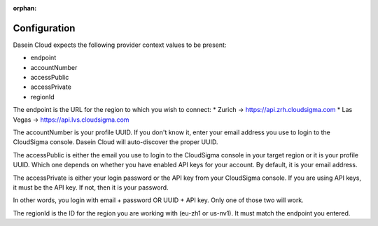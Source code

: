 :orphan:

Configuration
-------------

Dasein Cloud expects the following provider context values to be
present:

-  endpoint
-  accountNumber
-  accessPublic
-  accessPrivate
-  regionId

The endpoint is the URL for the region to which you wish to connect: \*
Zurich -> https://api.zrh.cloudsigma.com \* Las Vegas ->
https://api.lvs.cloudsigma.com

The accountNumber is your profile UUID. If you don't know it, enter your
email address you use to login to the CloudSigma console. Dasein Cloud
will auto-discover the proper UUID.

The accessPublic is either the email you use to login to the CloudSigma
console in your target region or it is your profile UUID. Which one
depends on whether you have enabled API keys for your account. By
default, it is your email address.

The accessPrivate is either your login password or the API key from your
CloudSigma console. If you are using API keys, it must be the API key.
If not, then it is your password.

In other words, you login with email + password OR UUID + API key. Only
one of those two will work.

The regionId is the ID for the region you are working with (eu-zh1 or
us-nv1). It must match the endpoint you entered.
